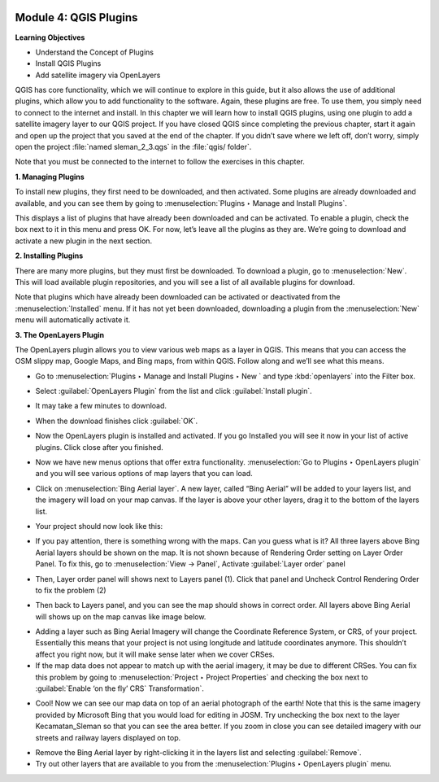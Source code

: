 .. image:: /static/training/beginner/qgis-inasafe/image7.*

..  _qgis-plugins:

Module 4: QGIS Plugins
======================

**Learning Objectives**

- Understand the Concept of Plugins
- Install QGIS Plugins
- Add satellite imagery via OpenLayers

QGIS has core functionality, which we will continue to explore in this guide,
but it also allows the use of additional plugins, which allow you to add
functionality to the software.
Again, these plugins are free. To use them, you simply need to connect to the
internet and install.
In this chapter we will learn how to install QGIS plugins,
using one plugin to add a satellite imagery layer to our QGIS project.
If you have closed QGIS since completing the previous chapter,
start it again and open up the project that you saved at the end of the
chapter.
If you didn’t save where we left off, don’t worry, simply open the project
:file:`named sleman_2_3.qgs` in the :file:`qgis/ folder`.

Note that you must be connected to the internet to follow the exercises in this
chapter.

**1. Managing Plugins**

To install new plugins, they first need to be downloaded, and then activated.
Some plugins are already downloaded and available, and you can see them by going
to :menuselection:`Plugins ‣ Manage and Install Plugins`.

.. image:: /static/training/beginner/qgis-inasafe/image43.*
   :align: center

This displays a list of plugins that have already been downloaded and can be
activated.  To enable a plugin, check the box next to it in this menu and press
OK.  For now, let’s leave all the plugins as they are.  We’re going to download
and activate a new plugin in the next section.

.. image:: /static/training/beginner/qgis-inasafe/image44.*
   :align: center

**2. Installing Plugins**

There are many more plugins, but they must first be downloaded.  To download a
plugin, go to :menuselection:`New`.  This will load available plugin repositories, and you will see a list of all available plugins for download.

.. image:: /static/training/beginner/qgis-inasafe/image45.*
   :align: center

Note that plugins which have already been downloaded can be activated or
deactivated from the :menuselection:`Installed` menu.  If it has not yet
been downloaded, downloading a plugin from the
:menuselection:`New` menu will automatically activate it.

**3. The OpenLayers Plugin**

The OpenLayers plugin allows you to view various web maps as a layer in QGIS.
This means that you can access the OSM slippy map, Google Maps, and Bing maps,
from within QGIS.  Follow along and we’ll see what this means.

- Go to :menuselection:`Plugins ‣ Manage and Install Plugins ‣ New ` and type
  :kbd:`openlayers` into the Filter box.

.. image:: /static/training/beginner/qgis-inasafe/image46.*
   :align: center

- Select :guilabel:`OpenLayers Plugin` from the list and click
  :guilabel:`Install plugin`.

.. image:: /static/training/beginner/qgis-inasafe/image47.*
   :align: center

- It may take a few minutes to download.

.. image:: /static/training/beginner/qgis-inasafe/image48.*
   :align: center

- When the download finishes click :guilabel:`OK`.

.. image:: /static/training/beginner/qgis-inasafe/image49.*
   :align: center

- Now the OpenLayers plugin is installed and activated.  If you go Installed
  you will see it now in your list of active plugins. Click close after you finished.

.. image:: /static/training/beginner/qgis-inasafe/image50.*
   :align: center

- Now we have new menus options that offer extra functionality.
  :menuselection:`Go to Plugins ‣ OpenLayers plugin` and you will see various
  options of map layers that you can load.

.. image:: /static/training/beginner/qgis-inasafe/image51.*
   :align: center

- Click on :menuselection:`Bing Aerial layer`. A new layer, called “Bing Aerial”
  will be added to your layers list, and the imagery will load on your map
  canvas.  If the layer is above your other layers, drag it to the bottom of the
  layers list.

.. image:: /static/training/beginner/qgis-inasafe/image52.*
   :align: center

- Your project should now look like this:

.. image:: /static/training/beginner/qgis-inasafe/image53.*
   :align: center


- If you pay attention, there is something wrong with the maps. Can you guess
  what is it? All three layers above Bing Aerial layers should be shown on the 
  map. It is not shown because of Rendering Order setting on Layer Order Panel. 
  To fix this, go to :menuselection:`View → Panel`, Activate 
  :guilabel:`Layer order` panel

.. image:: /static/training/beginner/qgis-inasafe/image54.*
   :align: center

- Then, Layer order panel will shows next to Layers panel (1). Click that panel 
  and Uncheck Control Rendering Order to fix the problem (2)

.. image:: /static/training/beginner/qgis-inasafe/image55.*
   :align: center

- Then back to Layers panel, and you can see the map should shows in correct 
  order. All layers above Bing Aerial will shows up on the map canvas like 
  image below.

.. image:: /static/training/beginner/qgis-inasafe/image56.*
   :align: center

- Adding a layer such as Bing Aerial Imagery will change the Coordinate
  Reference System, or CRS, of your project. Essentially this means that your
  project is not using longitude and latitude coordinates anymore. This
  shouldn’t affect you right now, but it will make sense later when we cover
  CRSes.
- If the map data does not appear to match up with the aerial imagery, it may be
  due to different CRSes.  You can fix this problem by going to
  :menuselection:`Project ‣ Project Properties` and checking the box next to
  :guilabel:`Enable ‘on the fly’ CRS` Transformation`.

.. image:: /static/training/beginner/qgis-inasafe/image57.*
   :align: center

.. image:: /static/training/beginner/qgis-inasafe/image58.*
   :align: center

- Cool!  Now we can see our map data on top of an aerial photograph of the
  earth!  Note that this is the same imagery provided by Microsoft Bing that you
  would load for editing in JOSM.  Try unchecking the box next to the layer
  Kecamatan_Sleman so that you can see the area better.  If you zoom in close
  you can see detailed imagery with our streets and railway layers displayed on
  top.

.. image:: /static/training/beginner/qgis-inasafe/image59.*
   :align: center

- Remove the Bing Aerial layer by right-clicking it in the layers list and
  selecting :guilabel:`Remove`.

- Try out other layers that are available to you from the
  :menuselection:`Plugins ‣ OpenLayers plugin` menu.

